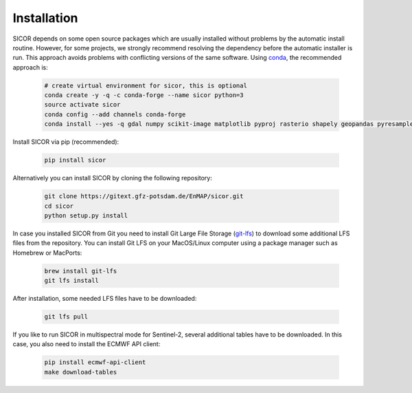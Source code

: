 ============
Installation
============

SICOR depends on some open source packages which are usually installed without problems by the automatic install
routine. However, for some projects, we strongly recommend resolving the dependency before the automatic installer
is run. This approach avoids problems with conflicting versions of the same software.
Using conda_, the recommended approach is:

 .. code-block:: bash

    # create virtual environment for sicor, this is optional
    conda create -y -q -c conda-forge --name sicor python=3
    source activate sicor
    conda config --add channels conda-forge
    conda install --yes -q gdal numpy scikit-image matplotlib pyproj rasterio shapely geopandas pyresample pytables h5py llvmlite pyfftw scikit-learn numba

Install SICOR via pip (recommended):

  .. code-block:: bash

    pip install sicor

Alternatively you can install SICOR by cloning the following repository:

 .. code-block:: bash

    git clone https://gitext.gfz-potsdam.de/EnMAP/sicor.git
    cd sicor
    python setup.py install

In case you installed SICOR from Git you need to install Git Large File Storage (git-lfs_) to download some additional
LFS files from the repository. You can install Git LFS on your MacOS/Linux computer using a package manager such as
Homebrew or MacPorts:

 .. code-block:: bash

    brew install git-lfs
    git lfs install

After installation, some needed LFS files have to be downloaded:

 .. code-block:: bash

    git lfs pull

If you like to run SICOR in multispectral mode for Sentinel-2, several additional tables have to be downloaded.
In this case, you also need to install the ECMWF API client:

 .. code-block:: bash

    pip install ecmwf-api-client
    make download-tables


.. _conda: https://conda.io/docs/
.. _git-lfs: https://git-lfs.github.com/
